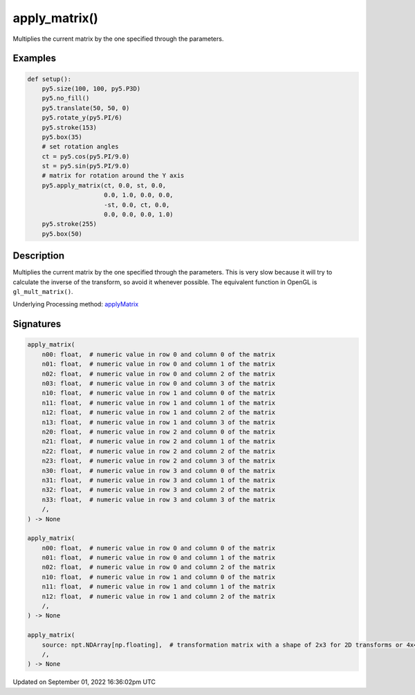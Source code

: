 apply_matrix()
==============

Multiplies the current matrix by the one specified through the parameters.

Examples
--------

.. raw:: html

    <div class="example-table">

.. raw:: html

    <div class="example-row"><div class="example-cell-image">

.. image:: /images/reference/Sketch_apply_matrix_0.png
    :alt: example picture for apply_matrix()

.. raw:: html

    </div><div class="example-cell-code">

.. code:: python

    def setup():
        py5.size(100, 100, py5.P3D)
        py5.no_fill()
        py5.translate(50, 50, 0)
        py5.rotate_y(py5.PI/6)
        py5.stroke(153)
        py5.box(35)
        # set rotation angles
        ct = py5.cos(py5.PI/9.0)
        st = py5.sin(py5.PI/9.0)
        # matrix for rotation around the Y axis
        py5.apply_matrix(ct, 0.0, st, 0.0,
                         0.0, 1.0, 0.0, 0.0,
                         -st, 0.0, ct, 0.0,
                         0.0, 0.0, 0.0, 1.0)
        py5.stroke(255)
        py5.box(50)

.. raw:: html

    </div></div>

.. raw:: html

    </div>

Description
-----------

Multiplies the current matrix by the one specified through the parameters. This is very slow because it will try to calculate the inverse of the transform, so avoid it whenever possible. The equivalent function in OpenGL is ``gl_mult_matrix()``.

Underlying Processing method: `applyMatrix <https://processing.org/reference/applyMatrix_.html>`_

Signatures
----------

.. code:: python

    apply_matrix(
        n00: float,  # numeric value in row 0 and column 0 of the matrix
        n01: float,  # numeric value in row 0 and column 1 of the matrix
        n02: float,  # numeric value in row 0 and column 2 of the matrix
        n03: float,  # numeric value in row 0 and column 3 of the matrix
        n10: float,  # numeric value in row 1 and column 0 of the matrix
        n11: float,  # numeric value in row 1 and column 1 of the matrix
        n12: float,  # numeric value in row 1 and column 2 of the matrix
        n13: float,  # numeric value in row 1 and column 3 of the matrix
        n20: float,  # numeric value in row 2 and column 0 of the matrix
        n21: float,  # numeric value in row 2 and column 1 of the matrix
        n22: float,  # numeric value in row 2 and column 2 of the matrix
        n23: float,  # numeric value in row 2 and column 3 of the matrix
        n30: float,  # numeric value in row 3 and column 0 of the matrix
        n31: float,  # numeric value in row 3 and column 1 of the matrix
        n32: float,  # numeric value in row 3 and column 2 of the matrix
        n33: float,  # numeric value in row 3 and column 3 of the matrix
        /,
    ) -> None

    apply_matrix(
        n00: float,  # numeric value in row 0 and column 0 of the matrix
        n01: float,  # numeric value in row 0 and column 1 of the matrix
        n02: float,  # numeric value in row 0 and column 2 of the matrix
        n10: float,  # numeric value in row 1 and column 0 of the matrix
        n11: float,  # numeric value in row 1 and column 1 of the matrix
        n12: float,  # numeric value in row 1 and column 2 of the matrix
        /,
    ) -> None

    apply_matrix(
        source: npt.NDArray[np.floating],  # transformation matrix with a shape of 2x3 for 2D transforms or 4x4 for 3D transforms
        /,
    ) -> None

Updated on September 01, 2022 16:36:02pm UTC

